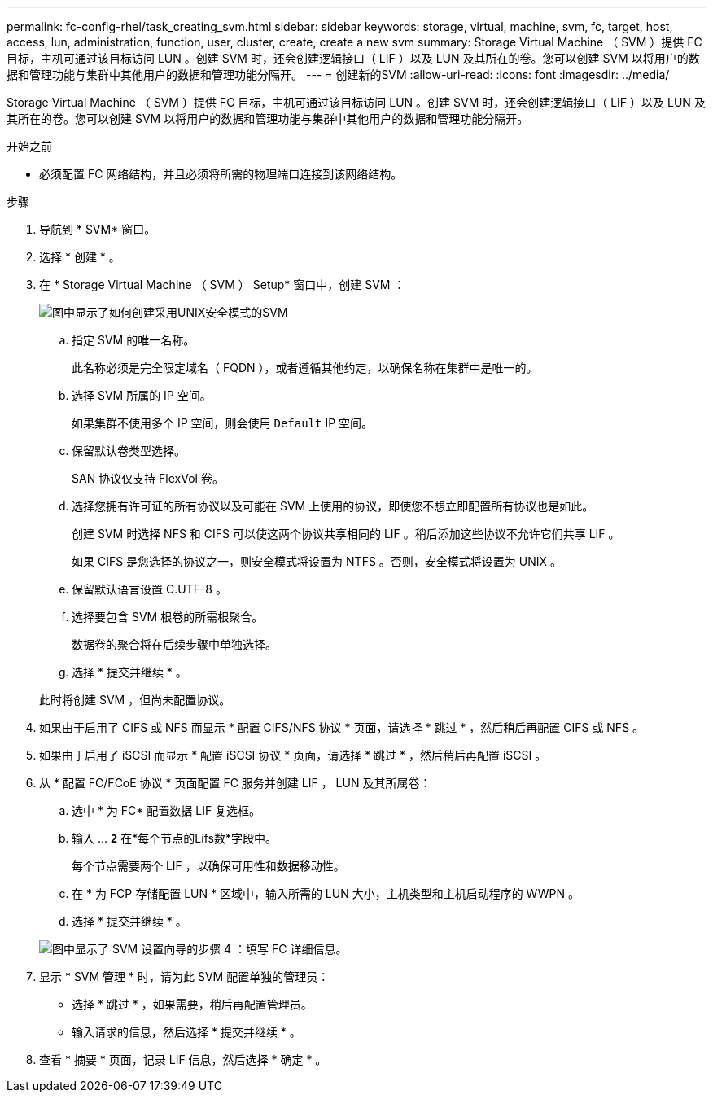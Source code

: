 ---
permalink: fc-config-rhel/task_creating_svm.html 
sidebar: sidebar 
keywords: storage, virtual, machine, svm, fc, target, host, access, lun, administration, function, user, cluster, create, create a new svm 
summary: Storage Virtual Machine （ SVM ）提供 FC 目标，主机可通过该目标访问 LUN 。创建 SVM 时，还会创建逻辑接口（ LIF ）以及 LUN 及其所在的卷。您可以创建 SVM 以将用户的数据和管理功能与集群中其他用户的数据和管理功能分隔开。 
---
= 创建新的SVM
:allow-uri-read: 
:icons: font
:imagesdir: ../media/


[role="lead"]
Storage Virtual Machine （ SVM ）提供 FC 目标，主机可通过该目标访问 LUN 。创建 SVM 时，还会创建逻辑接口（ LIF ）以及 LUN 及其所在的卷。您可以创建 SVM 以将用户的数据和管理功能与集群中其他用户的数据和管理功能分隔开。

.开始之前
* 必须配置 FC 网络结构，并且必须将所需的物理端口连接到该网络结构。


.步骤
. 导航到 * SVM* 窗口。
. 选择 * 创建 * 。
. 在 * Storage Virtual Machine （ SVM ） Setup* 窗口中，创建 SVM ：
+
image::../media/svm_setup_details_page_unix_selected_fc_rhel.gif[图中显示了如何创建采用UNIX安全模式的SVM]

+
.. 指定 SVM 的唯一名称。
+
此名称必须是完全限定域名（ FQDN ），或者遵循其他约定，以确保名称在集群中是唯一的。

.. 选择 SVM 所属的 IP 空间。
+
如果集群不使用多个 IP 空间，则会使用 `Default` IP 空间。

.. 保留默认卷类型选择。
+
SAN 协议仅支持 FlexVol 卷。

.. 选择您拥有许可证的所有协议以及可能在 SVM 上使用的协议，即使您不想立即配置所有协议也是如此。
+
创建 SVM 时选择 NFS 和 CIFS 可以使这两个协议共享相同的 LIF 。稍后添加这些协议不允许它们共享 LIF 。

+
如果 CIFS 是您选择的协议之一，则安全模式将设置为 NTFS 。否则，安全模式将设置为 UNIX 。

.. 保留默认语言设置 C.UTF-8 。
.. 选择要包含 SVM 根卷的所需根聚合。
+
数据卷的聚合将在后续步骤中单独选择。

.. 选择 * 提交并继续 * 。


+
此时将创建 SVM ，但尚未配置协议。

. 如果由于启用了 CIFS 或 NFS 而显示 * 配置 CIFS/NFS 协议 * 页面，请选择 * 跳过 * ，然后稍后再配置 CIFS 或 NFS 。
. 如果由于启用了 iSCSI 而显示 * 配置 iSCSI 协议 * 页面，请选择 * 跳过 * ，然后稍后再配置 iSCSI 。
. 从 * 配置 FC/FCoE 协议 * 页面配置 FC 服务并创建 LIF ， LUN 及其所属卷：
+
.. 选中 * 为 FC* 配置数据 LIF 复选框。
.. 输入 ... `*2*` 在*每个节点的Lifs数*字段中。
+
每个节点需要两个 LIF ，以确保可用性和数据移动性。

.. 在 * 为 FCP 存储配置 LUN * 区域中，输入所需的 LUN 大小，主机类型和主机启动程序的 WWPN 。
.. 选择 * 提交并继续 * 。


+
image::../media/svm_wizard_fc_details_linux.gif[图中显示了 SVM 设置向导的步骤 4 ：填写 FC 详细信息。]

. 显示 * SVM 管理 * 时，请为此 SVM 配置单独的管理员：
+
** 选择 * 跳过 * ，如果需要，稍后再配置管理员。
** 输入请求的信息，然后选择 * 提交并继续 * 。


. 查看 * 摘要 * 页面，记录 LIF 信息，然后选择 * 确定 * 。

